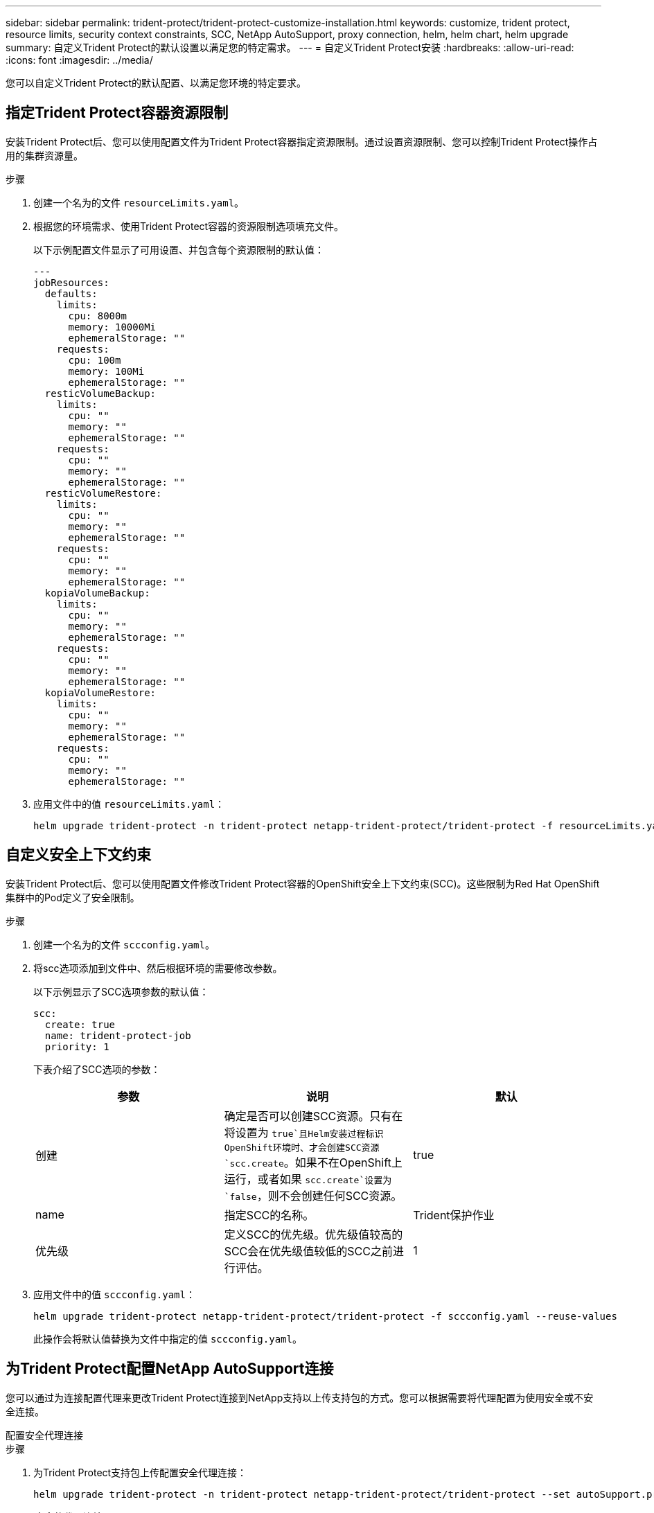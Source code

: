 ---
sidebar: sidebar 
permalink: trident-protect/trident-protect-customize-installation.html 
keywords: customize, trident protect, resource limits, security context constraints, SCC, NetApp AutoSupport, proxy connection, helm, helm chart, helm upgrade 
summary: 自定义Trident Protect的默认设置以满足您的特定需求。 
---
= 自定义Trident Protect安装
:hardbreaks:
:allow-uri-read: 
:icons: font
:imagesdir: ../media/


[role="lead"]
您可以自定义Trident Protect的默认配置、以满足您环境的特定要求。



== 指定Trident Protect容器资源限制

安装Trident Protect后、您可以使用配置文件为Trident Protect容器指定资源限制。通过设置资源限制、您可以控制Trident Protect操作占用的集群资源量。

.步骤
. 创建一个名为的文件 `resourceLimits.yaml`。
. 根据您的环境需求、使用Trident Protect容器的资源限制选项填充文件。
+
以下示例配置文件显示了可用设置、并包含每个资源限制的默认值：

+
[source, yaml]
----
---
jobResources:
  defaults:
    limits:
      cpu: 8000m
      memory: 10000Mi
      ephemeralStorage: ""
    requests:
      cpu: 100m
      memory: 100Mi
      ephemeralStorage: ""
  resticVolumeBackup:
    limits:
      cpu: ""
      memory: ""
      ephemeralStorage: ""
    requests:
      cpu: ""
      memory: ""
      ephemeralStorage: ""
  resticVolumeRestore:
    limits:
      cpu: ""
      memory: ""
      ephemeralStorage: ""
    requests:
      cpu: ""
      memory: ""
      ephemeralStorage: ""
  kopiaVolumeBackup:
    limits:
      cpu: ""
      memory: ""
      ephemeralStorage: ""
    requests:
      cpu: ""
      memory: ""
      ephemeralStorage: ""
  kopiaVolumeRestore:
    limits:
      cpu: ""
      memory: ""
      ephemeralStorage: ""
    requests:
      cpu: ""
      memory: ""
      ephemeralStorage: ""
----
. 应用文件中的值 `resourceLimits.yaml`：
+
[source, console]
----
helm upgrade trident-protect -n trident-protect netapp-trident-protect/trident-protect -f resourceLimits.yaml --reuse-values
----




== 自定义安全上下文约束

安装Trident Protect后、您可以使用配置文件修改Trident Protect容器的OpenShift安全上下文约束(SCC)。这些限制为Red Hat OpenShift集群中的Pod定义了安全限制。

.步骤
. 创建一个名为的文件 `sccconfig.yaml`。
. 将scc选项添加到文件中、然后根据环境的需要修改参数。
+
以下示例显示了SCC选项参数的默认值：

+
[source, yaml]
----
scc:
  create: true
  name: trident-protect-job
  priority: 1
----
+
下表介绍了SCC选项的参数：

+
|===
| 参数 | 说明 | 默认 


| 创建 | 确定是否可以创建SCC资源。只有在将设置为 `true`且Helm安装过程标识OpenShift环境时、才会创建SCC资源 `scc.create`。如果不在OpenShift上运行，或者如果 `scc.create`设置为 `false`，则不会创建任何SCC资源。 | true 


| name | 指定SCC的名称。 | Trident保护作业 


| 优先级 | 定义SCC的优先级。优先级值较高的SCC会在优先级值较低的SCC之前进行评估。 | 1 
|===
. 应用文件中的值 `sccconfig.yaml`：
+
[source, console]
----
helm upgrade trident-protect netapp-trident-protect/trident-protect -f sccconfig.yaml --reuse-values
----
+
此操作会将默认值替换为文件中指定的值 `sccconfig.yaml`。





== 为Trident Protect配置NetApp AutoSupport连接

您可以通过为连接配置代理来更改Trident Protect连接到NetApp支持以上传支持包的方式。您可以根据需要将代理配置为使用安全或不安全连接。

[role="tabbed-block"]
====
.配置安全代理连接
--
.步骤
. 为Trident Protect支持包上传配置安全代理连接：
+
[source, console]
----
helm upgrade trident-protect -n trident-protect netapp-trident-protect/trident-protect --set autoSupport.proxy=http://my.proxy.url --reuse-values
----


--
.配置不安全的代理连接
--
.步骤
. 为跳过Trident验证的TLS Protect支持包上传配置不安全的代理连接：
+
[source, console]
----
helm upgrade trident-protect -n trident-protect netapp-trident-protect/trident-protect --set autoSupport.proxy=http://my.proxy.url --set autoSupport.insecure=true --reuse-values
----


--
====


== 将Trident保护Pod限制为特定节点

您可以使用Kubenetes nodeSelecte节点选择约束根据节点标签控制哪些节点有资格运行Trident Protect Pod。默认情况下、Trident Protect仅限于运行Linux的节点。您可以根据需要进一步自定义这些限制。

.步骤
. 创建一个名为的文件 `nodeSelectorConfig.yaml`。
. 将nodeSelector选项添加到文件中、然后修改文件以添加或更改节点标签、从而根据环境需求进行限制。例如、以下文件包含默认操作系统限制、但也针对特定区域和应用程序名称：
+
[source, yaml]
----
nodeSelector:
  kubernetes.io/os: linux
  region: us-west
  app.kubernetes.io/name: mysql
----
. 应用文件中的值 `nodeSelectorConfig.yaml`：
+
[source, console]
----
helm upgrade trident-protect -n trident-protect netapp-trident-protect/trident-protect -f nodeSelectorConfig.yaml --reuse-values
----
+
此操作会将默认限制替换为您在文件中指定的限制 `nodeSelectorConfig.yaml`。





== 禁用每日Trident Protect AutoSupport捆绑包上传

您也可以禁用计划的每日Trident Protect AutoSupport支持包上传。


NOTE: 默认情况下、Trident Protect会收集有助于处理您可能创建的任何NetApp支持案例的支持信息、包括有关集群和托管应用程序的日志、指标和拓扑信息。Trident Protect会按每日计划将这些支持包发送给NetApp。您可以随时手动link:trident-protect-generate-support-bundle.html["生成支持包"]执行此操作。

.步骤
. 创建一个名为的文件 `autosupportconfig.yaml`。
. 将AutoSupport选项添加到文件中、然后根据您的环境需求修改参数。
+
以下示例显示了AutoSupport选项参数的默认值：

+
[source, yaml]
----
autoSupport:
  enabled: true
----
+
如果 `autoSupport.enabled`将设置为 `false`，则会禁用AutoSupport支持包的每日上传。

. 应用文件中的值 `autosupportconfig.yaml`：
+
[source, console]
----
helm upgrade trident-protect netapp-trident-protect/trident-protect -f autosupportconfig.yaml --reuse-values
----

